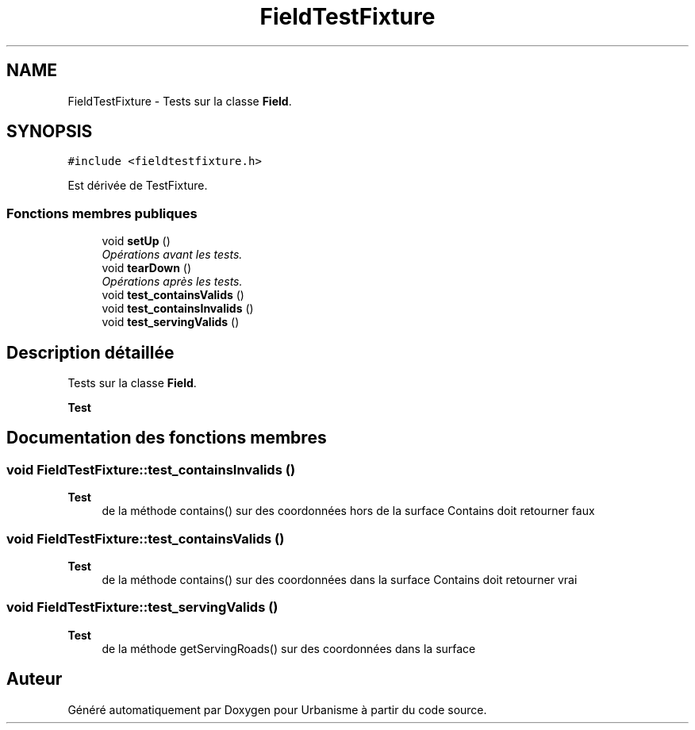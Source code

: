 .TH "FieldTestFixture" 3 "Jeudi 19 Mai 2016" "Version 1.0" "Urbanisme" \" -*- nroff -*-
.ad l
.nh
.SH NAME
FieldTestFixture \- Tests sur la classe \fBField\fP\&.  

.SH SYNOPSIS
.br
.PP
.PP
\fC#include <fieldtestfixture\&.h>\fP
.PP
Est dérivée de TestFixture\&.
.SS "Fonctions membres publiques"

.in +1c
.ti -1c
.RI "void \fBsetUp\fP ()"
.br
.RI "\fIOpérations avant les tests\&. \fP"
.ti -1c
.RI "void \fBtearDown\fP ()"
.br
.RI "\fIOpérations après les tests\&. \fP"
.ti -1c
.RI "void \fBtest_containsValids\fP ()"
.br
.ti -1c
.RI "void \fBtest_containsInvalids\fP ()"
.br
.ti -1c
.RI "void \fBtest_servingValids\fP ()"
.br
.in -1c
.SH "Description détaillée"
.PP 
Tests sur la classe \fBField\fP\&. 


.PP
\fBTest\fP
.RS 4

.RE
.PP

.SH "Documentation des fonctions membres"
.PP 
.SS "void FieldTestFixture::test_containsInvalids ()"

.PP
\fBTest\fP
.RS 4
de la méthode contains() sur des coordonnées hors de la surface Contains doit retourner faux 
.RE
.PP

.SS "void FieldTestFixture::test_containsValids ()"

.PP
\fBTest\fP
.RS 4
de la méthode contains() sur des coordonnées dans la surface Contains doit retourner vrai 
.RE
.PP

.SS "void FieldTestFixture::test_servingValids ()"

.PP
\fBTest\fP
.RS 4
de la méthode getServingRoads() sur des coordonnées dans la surface 
.RE
.PP


.SH "Auteur"
.PP 
Généré automatiquement par Doxygen pour Urbanisme à partir du code source\&.
